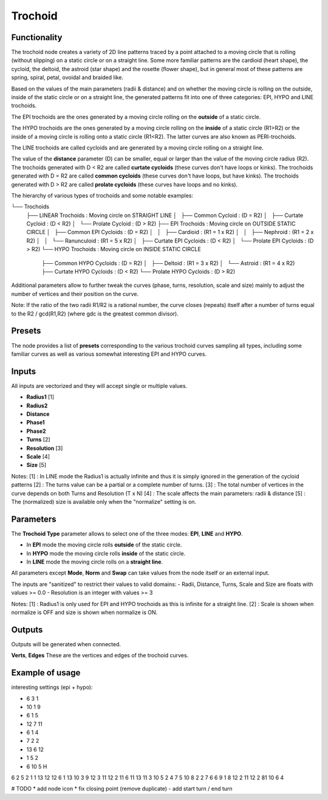Trochoid
========

Functionality
-------------
The trochoid node creates a variety of 2D line patterns traced by a point attached to a moving circle that is rolling (without slipping) on a static circle or on a straight line. Some more familiar patterns are the cardioid (heart shape), the cycloid, the deltoid, the astroid (star shape) and the rosette (flower shape), but in general most of these patterns are spring, spiral, petal, ovoidal and braided like.

Based on the values of the main parameters (radii & distance) and on whether the moving circle is rolling on the outside, inside of the static circle or on a straight line, the generated patterns fit into one of three categories: EPI, HYPO and LINE trochoids.

The EPI trochoids are the ones generated by a moving circle rolling on the **outside** of a static circle.

The HYPO trochoids are the ones generated by a moving circle rolling on the **inside** of a static circle (R1>R2) or the inside of a moving circle is rolling onto a static circle (R1<R2). The latter curves are also known as PERI-trochoids.

The LINE trochoids are called cycloids and are generated by a moving circle rolling on a straight line.

The value of the **distance** parameter (D) can be smaller, equal or larger than the value of the moving circle radius (R2). The trochoids generated with D < R2 are called **curtate cycloids** (these curves don't have loops or kinks). The trochoids generated with D = R2 are called **common cycloids** (these curves don't have loops, but have kinks). The trochoids generated with D > R2 are called **prolate cycloids** (these curves have loops and no kinks).

The hierarchy of various types of trochoids and some notable examples:

└── Trochoids
    ├── LINEAR Trochoids         : Moving circle on STRAIGHT LINE
    │   ├── Common Cycloid       : (D = R2)
    │   ├── Curtate Cycloid      : (D < R2)
    │   └── Prolate Cycloid      : (D > R2)
    ├── EPI Trochoids            : Moving circle on OUTSIDE STATIC CIRCLE
    │   ├── Common EPI Cycloids   : (D = R2)
    │   │   ├── Cardioid         :   (R1 = 1 x R2)
    │   │   ├── Nephroid         :   (R1 = 2 x R2)
    │   │   └── Ranunculoid      :   (R1 = 5 x R2)
    │   ├── Curtate EPI Cycloids  : (D < R2)
    │   └── Prolate EPI Cycloids  : (D > R2)
    └── HYPO Trochoids           : Moving circle on INSIDE STATIC CIRCLE
        ├── Common HYPO Cycloids  : (D = R2)
        │   ├── Deltoid          :   (R1 = 3 x R2)
        │   └── Astroid          :   (R1 = 4 x R2)
        ├── Curtate HYPO Cycloids : (D < R2)
        └── Prolate HYPO Cycloids : (D > R2)

Additional parameters allow to further tweak the curves (phase, turns, resolution, scale and size) mainly to adjust the number of vertices and their position on the curve.

Note: If the ratio of the two radii R1/R2 is a rational number, the curve closes (repeats) itself after a number of turns equal to the R2 / gcd(R1,R2) (where gdc is the greatest common divisor).

Presets
-------
The node provides a list of **presets** corresponding to the various trochoid curves sampling all types, including some familiar curves as well as various somewhat interesting EPI and HYPO curves.

Inputs
------

All inputs are vectorized and they will accept single or multiple values.

- **Radius1** [1]
- **Radius2**
- **Distance**
- **Phase1**
- **Phase2**
- **Turns** [2]
- **Resolution** [3]
- **Scale** [4]
- **Size** [5]

Notes:
[1] : In LINE mode the Radius1 is actually infinite and thus it is simply ignored in the generation of the cycloid patterns
[2] : The turns value can be a partial or a complete number of turns.
[3] : The total number of vertices in the curve depends on both Turns and Resolution (T x N)
[4] : The scale affects the main parameters: radii & distance
[5] : The (normalized) size is available only when the "normalize" setting is on.

Parameters
----------

The **Trochoid Type** parameter allows to select one of the three modes: **EPI**, **LINE** and **HYPO**.

- In **EPI** mode the moving circle rolls **outside** of the static circle.
- In **HYPO** mode the moving circle rolls **inside** of the static circle.
- In **LINE** mode the moving circle rolls on a **straight line**.

All parameters except **Mode**, **Norm** and **Swap** can take values from the node itself or an external input.

The inputs are "sanitized" to restrict their values to valid domains:
- Radii, Distance, Turns, Scale and Size are floats with values >= 0.0
- Resolution is an integer with values >= 3

+----------------+--------+---------+--------------------------------------------------------------------+
| Param          | Type   | Default | Description                                                        |
+================+========+=========+====================================================================+
| **Radius1**    | Float  | 6.0     | Radius of the static circle [1]                                    |
+----------------+--------+---------+--------------------------------------------------------------------+
| **Radius2**    | Float  | 1.0     | Radius of the moving circle                                        |
+----------------+--------+---------+--------------------------------------------------------------------+
| **Distance**   | Float  | 4.0     | Distance from the drawing point to the center of the moving circle |
+----------------+--------+---------+--------------------------------------------------------------------+
| **Turns**      | Float  | 1.0     | Number of turns the moving circle makes around the static circle   |
+----------------+--------+---------+--------------------------------------------------------------------+
| **Resolution** | Int    | 200     | Number of vertices in a complete turn around the static circle     |
+----------------+--------+---------+--------------------------------------------------------------------+
| **Phase1**     | Float  | 0.0     | The starting angle on the static circle                            |
+----------------+--------+---------+--------------------------------------------------------------------+
| **Phase2**     | Float  | 0.0     | The starting angle on the moving circle                            |
+----------------+--------+---------+--------------------------------------------------------------------+
| **Shift**      | Float  | 0.0     |                |
+----------------+--------+---------+--------------------------------------------------------------------+
| **Scale**      | Float  | 1.0     | Scale the main parameters (radii & distance) [2]                   |
+----------------+--------+---------+--------------------------------------------------------------------+
| **Size**       | Float  | 1.0     | Normalized size of the entire curve [2]                            |
+----------------+--------+---------+--------------------------------------------------------------------+

Notes:
[1] : Radius1 is only used for EPI and HYPO trochoids as this is infinite for a straight line.
[2] : Scale is shown when normalize is OFF and size is shown when normalize is ON.

Outputs
-------
Outputs will be generated when connected.

**Verts**, **Edges**
These are the vertices and edges of the trochoid curves.

Example of usage
----------------

interesting settings (epi + hypo):

* 6 3 1
* 10 1 9
* 6 1 5
* 12 7 11
* 6 1 4
* 7 2 2
* 13 6 12
* 1 5 2
* 6 10 5 H

6 2 5
2 1 1
13 12 12
6 1 13
10 3 9
12 3 11
12 2 11
6 11 13
11 3 10
5 2 4
7 5 10
8 2 2
7 6 6
9 1 8
12 2 11
12 2 81
10 6 4


# TODO
* add node icon
* fix closing point (remove duplicate)
- add start turn / end turn


